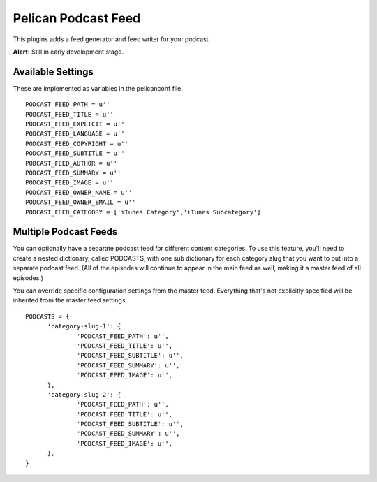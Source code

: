 Pelican Podcast Feed
####################

This plugins adds a feed generator and feed writer for your podcast.

**Alert:** Still in early development stage.

Available Settings
==================

These are implemented as variables in the pelicanconf file.

::

  PODCAST_FEED_PATH = u''
  PODCAST_FEED_TITLE = u''
  PODCAST_FEED_EXPLICIT = u''
  PODCAST_FEED_LANGUAGE = u''
  PODCAST_FEED_COPYRIGHT = u''
  PODCAST_FEED_SUBTITLE = u''
  PODCAST_FEED_AUTHOR = u''
  PODCAST_FEED_SUMMARY = u''
  PODCAST_FEED_IMAGE = u''
  PODCAST_FEED_OWNER_NAME = u''
  PODCAST_FEED_OWNER_EMAIL = u''
  PODCAST_FEED_CATEGORY = ['iTunes Category','iTunes Subcategory']

Multiple Podcast Feeds
======================

You can optionally have a separate podcast feed for different content categories. To use this feature, you'll need to create a nested dictionary, called PODCASTS, with one sub dictionary for each category slug that you want to put into a separate podcast feed. (All of the episodes will continue to appear in the main feed as well, making it a master feed of all episodes.)

You can override specific configuration settings from the master feed. Everything that's not explicitly specified will be inherited from the master feed settings.

::

  PODCASTS = {
  	'category-slug-1': {
  		'PODCAST_FEED_PATH': u'',
  		'PODCAST_FEED_TITLE': u'',
  		'PODCAST_FEED_SUBTITLE': u'',
  		'PODCAST_FEED_SUMMARY': u'',
  		'PODCAST_FEED_IMAGE': u'',
  	},
  	'category-slug-2': {
  		'PODCAST_FEED_PATH': u'',
  		'PODCAST_FEED_TITLE': u'',
  		'PODCAST_FEED_SUBTITLE': u'',
  		'PODCAST_FEED_SUMMARY': u'',
  		'PODCAST_FEED_IMAGE': u'',
  	},
  }
